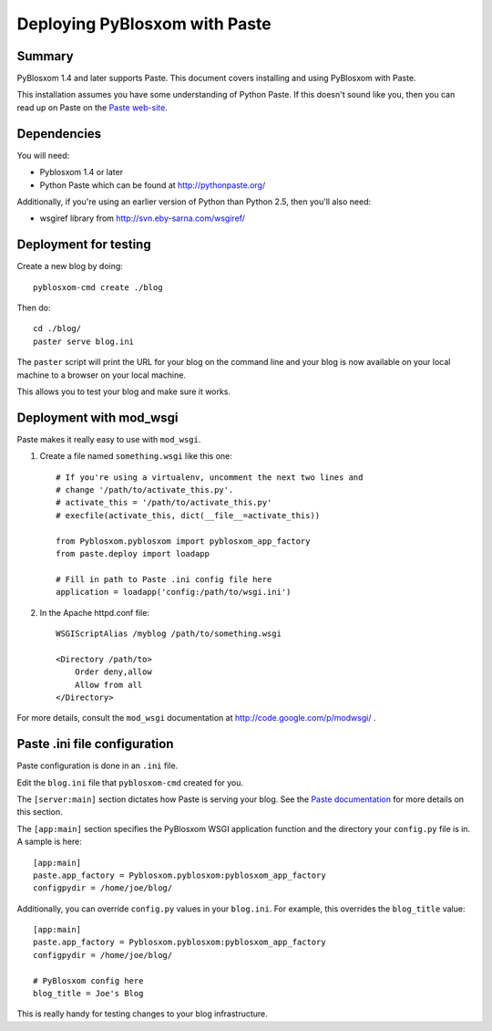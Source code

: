 ==============================
Deploying PyBlosxom with Paste
==============================

Summary
=======

PyBlosxom 1.4 and later supports Paste.  This document covers
installing and using PyBlosxom with Paste.

This installation assumes you have some understanding of Python Paste.
If this doesn't sound like you, then you can read up on Paste on
the `Paste web-site`_.

.. _Paste web-site: http://pythonpaste.org/


Dependencies
============

You will need:

* Pyblosxom 1.4 or later
* Python Paste which can be found at http://pythonpaste.org/

Additionally, if you're using an earlier version of Python than
Python 2.5, then you'll also need:

* wsgiref library from http://svn.eby-sarna.com/wsgiref/


Deployment for testing
======================

Create a new blog by doing::

    pyblosxom-cmd create ./blog

Then do::

    cd ./blog/
    paster serve blog.ini

The ``paster`` script will print the URL for your blog on the command
line and your blog is now available on your local machine to a
browser on your local machine.

This allows you to test your blog and make sure it works.


Deployment with mod_wsgi
========================

Paste makes it really easy to use with ``mod_wsgi``.

1. Create a file named ``something.wsgi`` like this one::

       # If you're using a virtualenv, uncomment the next two lines and
       # change '/path/to/activate_this.py'.
       # activate_this = '/path/to/activate_this.py'
       # execfile(activate_this, dict(__file__=activate_this))

       from Pyblosxom.pyblosxom import pyblosxom_app_factory
       from paste.deploy import loadapp

       # Fill in path to Paste .ini config file here
       application = loadapp('config:/path/to/wsgi.ini')

2. In the Apache httpd.conf file::

       WSGIScriptAlias /myblog /path/to/something.wsgi

       <Directory /path/to>
           Order deny,allow
           Allow from all
       </Directory>


For more details, consult the ``mod_wsgi`` documentation at
http://code.google.com/p/modwsgi/ .


Paste .ini file configuration
=============================

Paste configuration is done in an ``.ini`` file.

Edit the ``blog.ini`` file that ``pyblosxom-cmd`` created for you.

The ``[server:main]`` section dictates how Paste is serving your
blog.  See the `Paste documentation`_ for more details on this
section.

.. _Paste documentation: http://pythonpaste.org/


The ``[app:main]`` section specifies the PyBlosxom WSGI application
function and the directory your ``config.py`` file is in.  A
sample is here::

    [app:main]
    paste.app_factory = Pyblosxom.pyblosxom:pyblosxom_app_factory
    configpydir = /home/joe/blog/

Additionally, you can override ``config.py`` values in your
``blog.ini``.  For example, this overrides the ``blog_title``
value::

    [app:main]
    paste.app_factory = Pyblosxom.pyblosxom:pyblosxom_app_factory
    configpydir = /home/joe/blog/

    # PyBlosxom config here
    blog_title = Joe's Blog

This is really handy for testing changes to your blog infrastructure.
